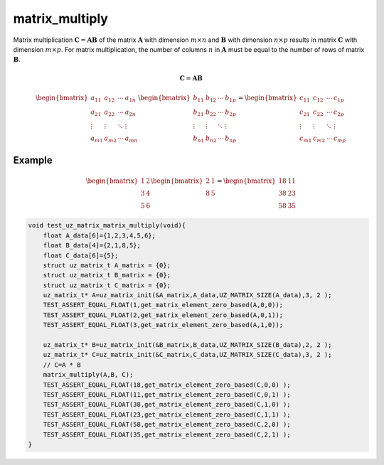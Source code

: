 .. _matrix_multiply:

===============
matrix_multiply
===============

Matrix multiplication :math:`\boldsymbol{C}=\boldsymbol{A} \boldsymbol{B}` of the matrix :math:`\boldsymbol{A}` with dimension :math:`m \times n` and :math:`\boldsymbol{B}` with dimension :math:`n \times p` results in matrix :math:`\boldsymbol{C}` with dimension :math:`m \times p`.
For matrix multiplication, the number of columns :math:`n` in :math:`\boldsymbol{A}` must be equal to the number of rows of matrix :math:`\boldsymbol{B}`.

.. math::

    \boldsymbol{C}=\boldsymbol{A} \boldsymbol{B}

.. math::

    \begin{bmatrix}
   a_{11} & a_{12} & \cdots & a_{1n} \\
   a_{21} & a_{22} & \cdots & a_{2n} \\
   \vdots & \vdots & \ddots & \vdots \\
   a_{m1} & a_{m2} & \cdots & a_{mn}
   \end{bmatrix}
   \begin{bmatrix}
   b_{11} & b_{12} & \cdots & b_{1p} \\
   b_{21} & b_{22} & \cdots & b_{2p} \\
   \vdots & \vdots & \ddots & \vdots \\
   b_{n1} & b_{n2} & \cdots & b_{np}
   \end{bmatrix}
   =
   \begin{bmatrix}
    c_{11} & c_{12} & \cdots & c_{1p} \\
    c_{21} & c_{22} & \cdots & c_{2p} \\
    \vdots & \vdots & \ddots & \vdots \\
    c_{m1} & c_{m2} & \cdots & c_{mp}
    \end{bmatrix}

.. doxygenfunction:: uz_matrix_multiply


Example
=======

.. math::

    \begin{bmatrix}
    1 & 2\\
    3 & 4 \\
    5 & 6 
    \end{bmatrix}
    \begin{bmatrix}
    2 & 1\\
    8 & 5
    \end{bmatrix} =
    \begin{bmatrix}
    18 & 11\\
    38 & 23\\
    58 & 35
    \end{bmatrix}

.. code-block:: c

   void test_uz_matrix_matrix_multiply(void){
       float A_data[6]={1,2,3,4,5,6};
       float B_data[4]={2,1,8,5};
       float C_data[6]={5};
       struct uz_matrix_t A_matrix = {0};
       struct uz_matrix_t B_matrix = {0};
       struct uz_matrix_t C_matrix = {0};
       uz_matrix_t* A=uz_matrix_init(&A_matrix,A_data,UZ_MATRIX_SIZE(A_data),3, 2 );
       TEST_ASSERT_EQUAL_FLOAT(1,get_matrix_element_zero_based(A,0,0));
       TEST_ASSERT_EQUAL_FLOAT(2,get_matrix_element_zero_based(A,0,1));
       TEST_ASSERT_EQUAL_FLOAT(3,get_matrix_element_zero_based(A,1,0));
   
       uz_matrix_t* B=uz_matrix_init(&B_matrix,B_data,UZ_MATRIX_SIZE(B_data),2, 2 );
       uz_matrix_t* C=uz_matrix_init(&C_matrix,C_data,UZ_MATRIX_SIZE(C_data),3, 2 );
       // C=A * B
       matrix_multiply(A,B, C);
       TEST_ASSERT_EQUAL_FLOAT(18,get_matrix_element_zero_based(C,0,0) );
       TEST_ASSERT_EQUAL_FLOAT(11,get_matrix_element_zero_based(C,0,1) );
       TEST_ASSERT_EQUAL_FLOAT(38,get_matrix_element_zero_based(C,1,0) );
       TEST_ASSERT_EQUAL_FLOAT(23,get_matrix_element_zero_based(C,1,1) );
       TEST_ASSERT_EQUAL_FLOAT(58,get_matrix_element_zero_based(C,2,0) );
       TEST_ASSERT_EQUAL_FLOAT(35,get_matrix_element_zero_based(C,2,1) );
   }